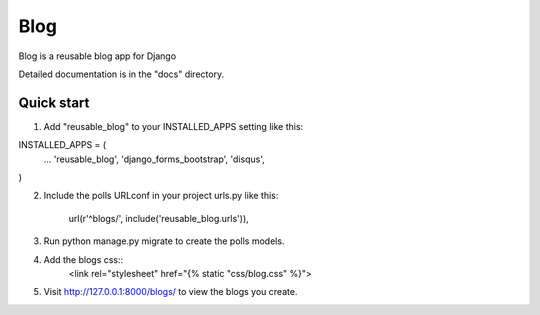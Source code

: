 =====
Blog
=====

Blog is a reusable blog app for Django

Detailed documentation is in the "docs" directory.

Quick start
-----------

1. Add "reusable_blog" to your INSTALLED_APPS setting like this:

INSTALLED_APPS = (
    ...
    'reusable_blog',
    'django_forms_bootstrap',
    'disqus',
)

2. Include the polls URLconf in your project urls.py like this:

	url(r'^blogs/', include('reusable_blog.urls')),

3. Run python manage.py migrate to create the polls models.

4. Add the blogs css::
	<link rel="stylesheet" href="{% static "css/blog.css" %}">

5. Visit http://127.0.0.1:8000/blogs/ to view the blogs you create.